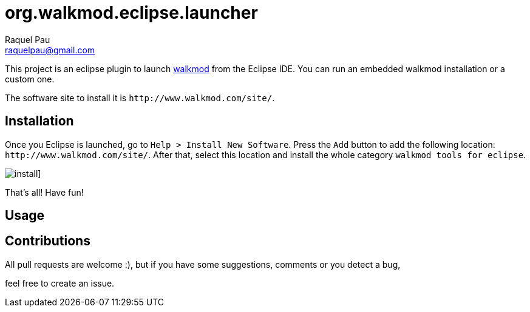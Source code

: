 org.walkmod.eclipse.launcher
============================
Raquel Pau <raquelpau@gmail.com>

This project is an eclipse plugin to launch http://www.walkmod.com[walkmod] from the Eclipse IDE. You 
can run an embedded walkmod installation or a custom one.  

The software site to install it is `http://www.walkmod.com/site/`. 

== Installation

Once you Eclipse is launched, go to `Help > Install New Software`. Press the `Add` button to add the following location: `http://www.walkmod.com/site/`. After that, select this location and install the whole category `walkmod tools for eclipse`.

image:https://raw.githubusercontent.com/rpau/walkmod4eclipse/master/img/install.png[[scaledwidth="30%",alt="install"]]

That's all! Have fun!

== Usage


  

== Contributions

All pull requests are welcome :), but if you have some suggestions, comments or you detect a bug, 

feel free to create an issue.  